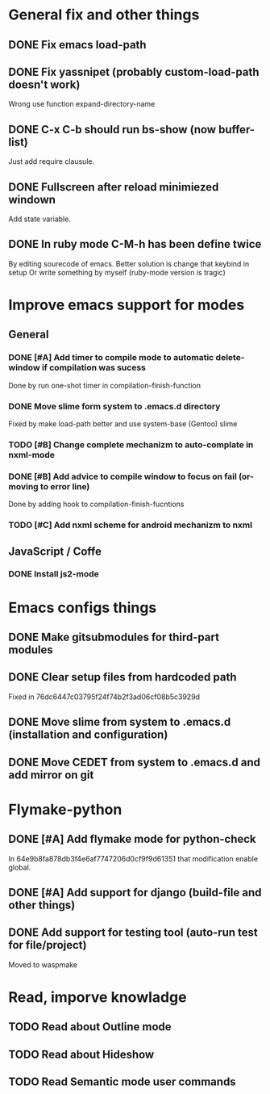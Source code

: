 * General fix and other things

** DONE Fix emacs load-path
** DONE Fix yassnipet (probably custom-load-path doesn't work)
   Wrong use function expand-directory-name
** DONE C-x C-b should run bs-show (now buffer-list)
   Just add require clausule.
** DONE Fullscreen after reload minimiezed windown
   Add state variable. 
** DONE In ruby mode C-M-h has been define twice
   By editing sourecode of emacs.
   Better solution is change that keybind in setup
   Or write something by myself (ruby-mode version is tragic)

   
* Improve emacs support for modes 
** General

*** DONE [#A] Add timer to compile mode to automatic delete-window if compilation was sucess
    Done by run one-shot timer in compilation-finish-function
*** DONE Move slime form system to .emacs.d directory 
    Fixed by make load-path better  and use system-base (Gentoo) slime
*** TODO [#B] Change complete mechanizm to auto-complate in nxml-mode
*** DONE [#B] Add advice to compile window to focus on fail (or-moving to error line)
    Done by adding hook to compilation-finish-fucntions
*** TODO [#C] Add nxml scheme for android mechanizm to nxml

** JavaScript / Coffe

*** DONE Install js2-mode



	 
* Emacs configs things

** DONE Make gitsubmodules for third-part modules
** DONE Clear setup files from hardcoded path 
   Fixed in 76dc6447c03795f24f74b2f3ad06cf08b5c3929d
** DONE Move slime from system to .emacs.d (installation and configuration)
** DONE Move CEDET from system to .emacs.d and add mirror on git


* Flymake-python

** DONE [#A] Add flymake mode for python-check
   In 64e9b8fa878db3f4e6af7747206d0cf9f9d61351 that modification enable global.

** DONE [#A] Add support for django (build-file and other things)

** DONE Add support for testing tool (auto-run test for file/project)
   Moved to waspmake
   

* Read, imporve knowladge

** TODO Read about Outline mode
** TODO Read about Hideshow
** TODO Read Semantic mode user commands


